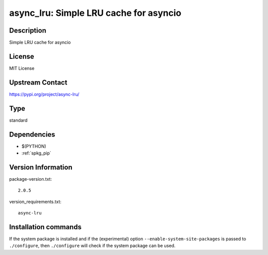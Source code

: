 .. _spkg_async_lru:

async_lru: Simple LRU cache for asyncio
=======================================

Description
-----------

Simple LRU cache for asyncio

License
-------

MIT License

Upstream Contact
----------------

https://pypi.org/project/async-lru/



Type
----

standard


Dependencies
------------

- $(PYTHON)
- :ref:`spkg_pip`

Version Information
-------------------

package-version.txt::

    2.0.5

version_requirements.txt::

    async-lru

Installation commands
---------------------

.. tab:: PyPI:

   .. CODE-BLOCK:: bash

       $ pip install async-lru

.. tab:: Sage distribution:

   .. CODE-BLOCK:: bash

       $ sage -i async_lru


If the system package is installed and if the (experimental) option
``--enable-system-site-packages`` is passed to ``./configure``, then 
``./configure`` will check if the system package can be used.
